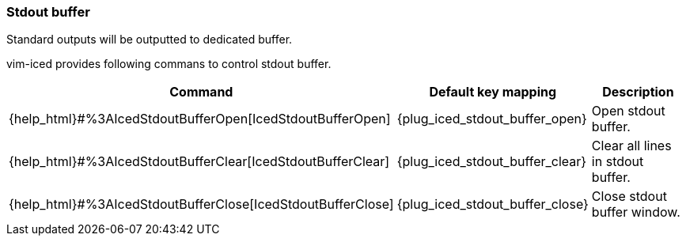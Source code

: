 === Stdout buffer [[stdout_buffer]]

Standard outputs will be outputted to dedicated buffer.

vim-iced provides following commans to control stdout buffer.

[cols="30,20,50"]
|===
| Command | Default key mapping | Description

| {help_html}#%3AIcedStdoutBufferOpen[IcedStdoutBufferOpen]
| {plug_iced_stdout_buffer_open}
| Open stdout buffer.

| {help_html}#%3AIcedStdoutBufferClear[IcedStdoutBufferClear]
| {plug_iced_stdout_buffer_clear}
| Clear all lines in stdout buffer.

| {help_html}#%3AIcedStdoutBufferClose[IcedStdoutBufferClose]
| {plug_iced_stdout_buffer_close}
| Close stdout buffer window.

|===
